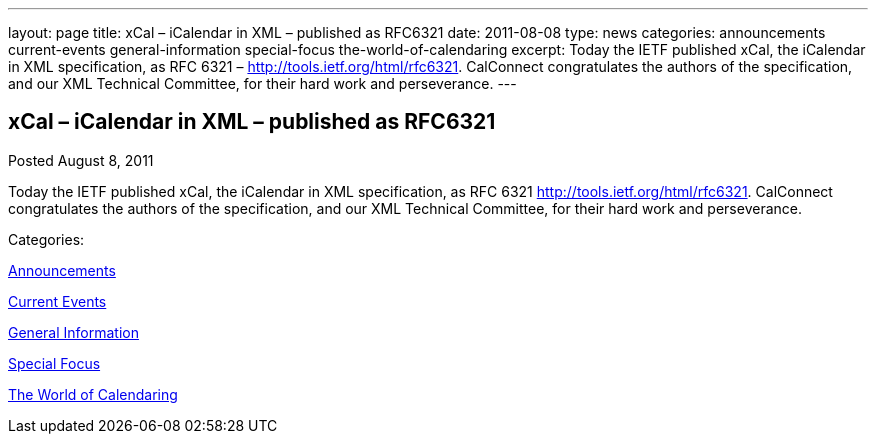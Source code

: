 ---
layout: page
title: xCal – iCalendar in XML – published as RFC6321
date: 2011-08-08
type: news
categories: announcements current-events general-information special-focus the-world-of-calendaring
excerpt: Today the IETF published xCal, the iCalendar in XML specification, as RFC 6321 – http://tools.ietf.org/html/rfc6321. CalConnect congratulates the authors of the specification, and our XML Technical Committee, for their hard work and perseverance.
---

== xCal – iCalendar in XML – published as RFC6321

[[node-252]]
Posted August 8, 2011 

Today the IETF published xCal, the iCalendar in XML specification, as RFC 6321  http://tools.ietf.org/html/rfc6321[]. CalConnect congratulates the authors of the specification, and our XML Technical Committee, for their hard work and perseverance.



Categories:&nbsp;

link:/news/announcements[Announcements]

link:/news/current-events[Current Events]

link:/news/general-information[General Information]

link:/news/special-focus[Special Focus]

link:/news/the-world-of-calendaring[The World of Calendaring]

